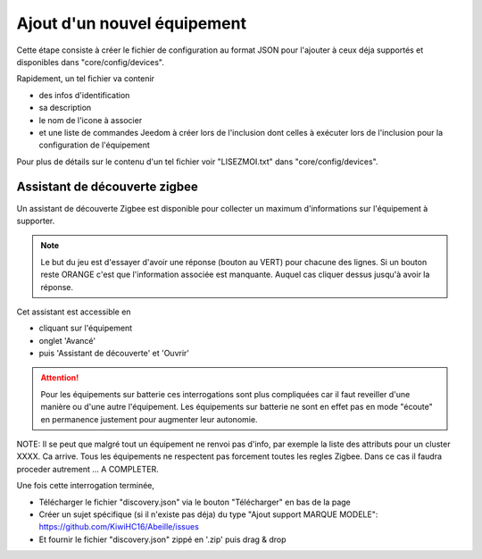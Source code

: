 Ajout d'un nouvel équipement
============================

Cette étape consiste à créer le fichier de configuration au format JSON pour l'ajouter à ceux déja supportés et disponibles dans "core/config/devices".

Rapidement, un tel fichier va contenir

- des infos d'identification
- sa description
- le nom de l'icone à associer
- et une liste de commandes Jeedom à créer lors de l'inclusion dont celles à exécuter lors de l'inclusion pour la configuration de l'équipement

Pour plus de détails sur le contenu d'un tel fichier voir "LISEZMOI.txt" dans "core/config/devices".

Assistant de découverte zigbee
------------------------------

Un assistant de découverte Zigbee est disponible pour collecter un maximum d'informations sur l'équipement à supporter.

.. Note:: Le but du jeu est d'essayer d'avoir une réponse (bouton au VERT) pour chacune des lignes. Si un bouton reste ORANGE c'est que l'information associée est manquante. Auquel cas cliquer dessus jusqu'à avoir la réponse.

Cet assistant est accessible en

- cliquant sur l'équipement
- onglet 'Avancé'
- puis 'Assistant de découverte' et 'Ouvrir'

.. image:: images/Assistant-zigbee-1.png

.. ATTENTION:: Pour les équipements sur batterie ces interrogations sont plus compliquées car il faut reveiller d'une manière ou d'une autre l'équipement. Les équipements sur batterie ne sont en effet pas en mode "écoute" en permanence justement pour augmenter leur autonomie.

NOTE: Il se peut que malgré tout un équipement ne renvoi pas d'info, par exemple la liste des attributs pour un cluster XXXX. Ca arrive. Tous les équipements ne respectent pas forcement toutes les regles Zigbee. Dans ce cas il faudra proceder autrement ... A COMPLETER.

Une fois cette interrogation terminée,

- Télécharger le fichier "discovery.json" via le bouton "Télécharger" en bas de la page
- Créer un sujet spécifique (si il n'existe pas déja) du type "Ajout support MARQUE MODELE": https://github.com/KiwiHC16/Abeille/issues
- Et fournir le fichier "discovery.json" zippé en '.zip' puis drag & drop
